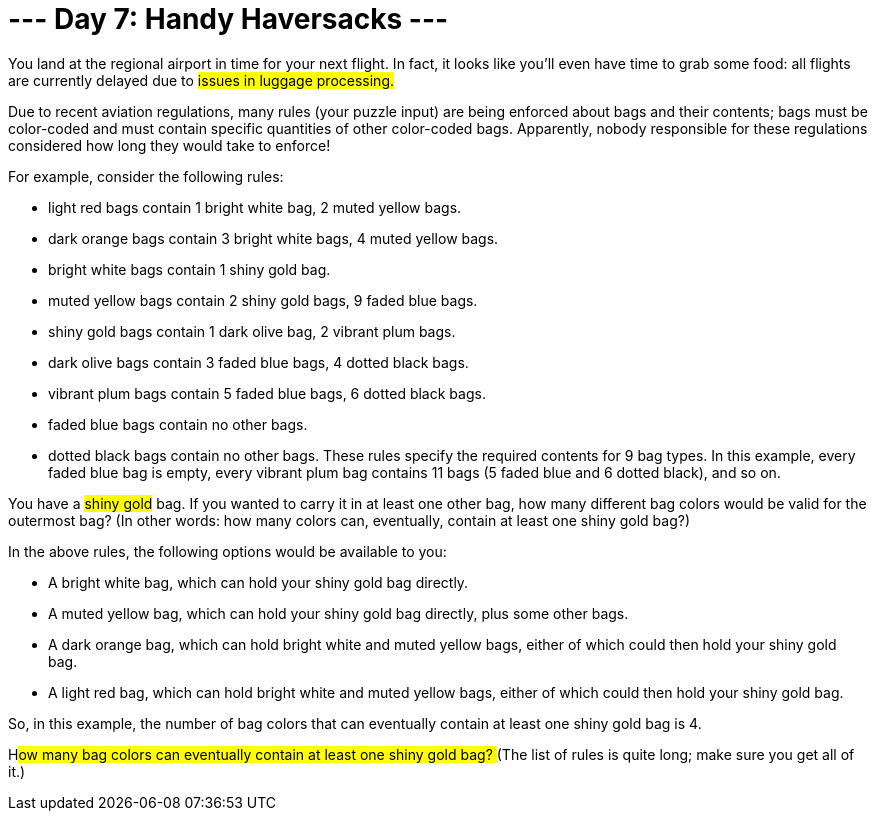 = --- Day 7: Handy Haversacks ---

You land at the regional airport in time for your next flight. In fact, it looks like you'll even have time to grab some food: all flights are currently delayed due to #issues in luggage processing.#

Due to recent aviation regulations, many rules (your puzzle input) are being enforced about bags and their contents; bags must be color-coded and must contain specific quantities of other color-coded bags. Apparently, nobody responsible for these regulations considered how long they would take to enforce!

For example, consider the following rules:

- light red bags contain 1 bright white bag, 2 muted yellow bags.
- dark orange bags contain 3 bright white bags, 4 muted yellow bags.
- bright white bags contain 1 shiny gold bag.
- muted yellow bags contain 2 shiny gold bags, 9 faded blue bags.
- shiny gold bags contain 1 dark olive bag, 2 vibrant plum bags.
- dark olive bags contain 3 faded blue bags, 4 dotted black bags.
- vibrant plum bags contain 5 faded blue bags, 6 dotted black bags.
- faded blue bags contain no other bags.
- dotted black bags contain no other bags.
These rules specify the required contents for 9 bag types. In this example, every faded blue bag is empty, every vibrant plum bag contains 11 bags (5 faded blue and 6 dotted black), and so on.

You have a #shiny gold# bag. If you wanted to carry it in at least one other bag, how many different bag colors would be valid for the outermost bag? (In other words: how many colors can, eventually, contain at least one shiny gold bag?)

In the above rules, the following options would be available to you:

- A bright white bag, which can hold your shiny gold bag directly.
- A muted yellow bag, which can hold your shiny gold bag directly, plus some other bags.
- A dark orange bag, which can hold bright white and muted yellow bags, either of which could then hold your shiny gold bag.
- A light red bag, which can hold bright white and muted yellow bags, either of which could then hold your shiny gold bag.

So, in this example, the number of bag colors that can eventually contain at least one shiny gold bag is 4.

H##ow many bag colors can eventually contain at least one shiny gold bag? ##(The list of rules is quite long; make sure you get all of it.)